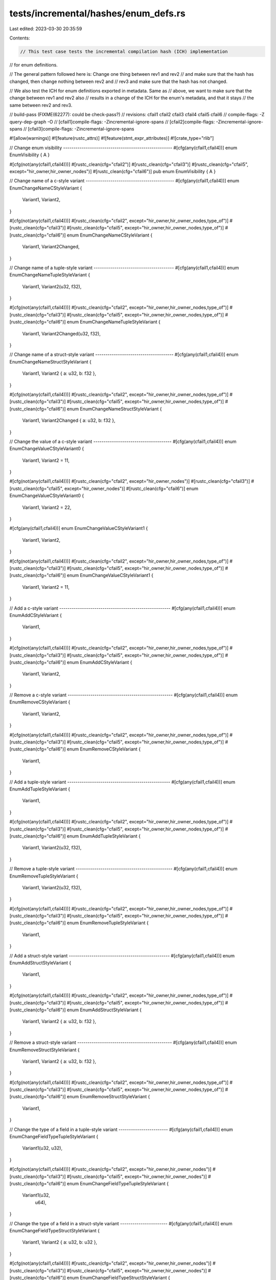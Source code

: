 tests/incremental/hashes/enum_defs.rs
=====================================

Last edited: 2023-03-30 20:35:59

Contents:

.. code-block:: rs

    // This test case tests the incremental compilation hash (ICH) implementation
// for enum definitions.

// The general pattern followed here is: Change one thing between rev1 and rev2
// and make sure that the hash has changed, then change nothing between rev2 and
// rev3 and make sure that the hash has not changed.

// We also test the ICH for enum definitions exported in metadata. Same as
// above, we want to make sure that the change between rev1 and rev2 also
// results in a change of the ICH for the enum's metadata, and that it stays
// the same between rev2 and rev3.

// build-pass (FIXME(62277): could be check-pass?)
// revisions: cfail1 cfail2 cfail3 cfail4 cfail5 cfail6
// compile-flags: -Z query-dep-graph -O
// [cfail1]compile-flags: -Zincremental-ignore-spans
// [cfail2]compile-flags: -Zincremental-ignore-spans
// [cfail3]compile-flags: -Zincremental-ignore-spans

#![allow(warnings)]
#![feature(rustc_attrs)]
#![feature(stmt_expr_attributes)]
#![crate_type="rlib"]



// Change enum visibility -----------------------------------------------------
#[cfg(any(cfail1,cfail4))]
enum     EnumVisibility { A }

#[cfg(not(any(cfail1,cfail4)))]
#[rustc_clean(cfg="cfail2")]
#[rustc_clean(cfg="cfail3")]
#[rustc_clean(cfg="cfail5", except="hir_owner,hir_owner_nodes")]
#[rustc_clean(cfg="cfail6")]
pub enum EnumVisibility { A }



// Change name of a c-style variant -------------------------------------------
#[cfg(any(cfail1,cfail4))]
enum EnumChangeNameCStyleVariant {
    Variant1,
    Variant2,
}

#[cfg(not(any(cfail1,cfail4)))]
#[rustc_clean(cfg="cfail2", except="hir_owner,hir_owner_nodes,type_of")]
#[rustc_clean(cfg="cfail3")]
#[rustc_clean(cfg="cfail5", except="hir_owner,hir_owner_nodes,type_of")]
#[rustc_clean(cfg="cfail6")]
enum EnumChangeNameCStyleVariant {
    Variant1,
    Variant2Changed,
}



// Change name of a tuple-style variant ---------------------------------------
#[cfg(any(cfail1,cfail4))]
enum EnumChangeNameTupleStyleVariant {
    Variant1,
    Variant2(u32, f32),
}

#[cfg(not(any(cfail1,cfail4)))]
#[rustc_clean(cfg="cfail2", except="hir_owner,hir_owner_nodes,type_of")]
#[rustc_clean(cfg="cfail3")]
#[rustc_clean(cfg="cfail5", except="hir_owner,hir_owner_nodes,type_of")]
#[rustc_clean(cfg="cfail6")]
enum EnumChangeNameTupleStyleVariant {
    Variant1,
    Variant2Changed(u32, f32),
}



// Change name of a struct-style variant --------------------------------------
#[cfg(any(cfail1,cfail4))]
enum EnumChangeNameStructStyleVariant {
    Variant1,
    Variant2 { a: u32, b: f32 },
}

#[cfg(not(any(cfail1,cfail4)))]
#[rustc_clean(cfg="cfail2", except="hir_owner,hir_owner_nodes,type_of")]
#[rustc_clean(cfg="cfail3")]
#[rustc_clean(cfg="cfail5", except="hir_owner,hir_owner_nodes,type_of")]
#[rustc_clean(cfg="cfail6")]
enum EnumChangeNameStructStyleVariant {
    Variant1,
    Variant2Changed { a: u32, b: f32 },
}



// Change the value of a c-style variant --------------------------------------
#[cfg(any(cfail1,cfail4))]
enum EnumChangeValueCStyleVariant0 {
    Variant1,
    Variant2 = 11,
}

#[cfg(not(any(cfail1,cfail4)))]
#[rustc_clean(cfg="cfail2", except="hir_owner_nodes")]
#[rustc_clean(cfg="cfail3")]
#[rustc_clean(cfg="cfail5", except="hir_owner_nodes")]
#[rustc_clean(cfg="cfail6")]
enum EnumChangeValueCStyleVariant0 {
    Variant1,
    Variant2 = 22,
}

#[cfg(any(cfail1,cfail4))]
enum EnumChangeValueCStyleVariant1 {
    Variant1,
    Variant2,
}

#[cfg(not(any(cfail1,cfail4)))]
#[rustc_clean(cfg="cfail2", except="hir_owner,hir_owner_nodes,type_of")]
#[rustc_clean(cfg="cfail3")]
#[rustc_clean(cfg="cfail5", except="hir_owner,hir_owner_nodes,type_of")]
#[rustc_clean(cfg="cfail6")]
enum EnumChangeValueCStyleVariant1 {
    Variant1,
    Variant2 = 11,
}



// Add a c-style variant ------------------------------------------------------
#[cfg(any(cfail1,cfail4))]
enum EnumAddCStyleVariant {
    Variant1,
}

#[cfg(not(any(cfail1,cfail4)))]
#[rustc_clean(cfg="cfail2", except="hir_owner,hir_owner_nodes,type_of")]
#[rustc_clean(cfg="cfail3")]
#[rustc_clean(cfg="cfail5", except="hir_owner,hir_owner_nodes,type_of")]
#[rustc_clean(cfg="cfail6")]
enum EnumAddCStyleVariant {
    Variant1,
    Variant2,
}



// Remove a c-style variant ---------------------------------------------------
#[cfg(any(cfail1,cfail4))]
enum EnumRemoveCStyleVariant {
    Variant1,
    Variant2,
}

#[cfg(not(any(cfail1,cfail4)))]
#[rustc_clean(cfg="cfail2", except="hir_owner,hir_owner_nodes,type_of")]
#[rustc_clean(cfg="cfail3")]
#[rustc_clean(cfg="cfail5", except="hir_owner,hir_owner_nodes,type_of")]
#[rustc_clean(cfg="cfail6")]
enum EnumRemoveCStyleVariant {
    Variant1,
}



// Add a tuple-style variant --------------------------------------------------
#[cfg(any(cfail1,cfail4))]
enum EnumAddTupleStyleVariant {
    Variant1,
}

#[cfg(not(any(cfail1,cfail4)))]
#[rustc_clean(cfg="cfail2", except="hir_owner,hir_owner_nodes,type_of")]
#[rustc_clean(cfg="cfail3")]
#[rustc_clean(cfg="cfail5", except="hir_owner,hir_owner_nodes,type_of")]
#[rustc_clean(cfg="cfail6")]
enum EnumAddTupleStyleVariant {
    Variant1,
    Variant2(u32, f32),
}



// Remove a tuple-style variant -----------------------------------------------
#[cfg(any(cfail1,cfail4))]
enum EnumRemoveTupleStyleVariant {
    Variant1,
    Variant2(u32, f32),
}

#[cfg(not(any(cfail1,cfail4)))]
#[rustc_clean(cfg="cfail2", except="hir_owner,hir_owner_nodes,type_of")]
#[rustc_clean(cfg="cfail3")]
#[rustc_clean(cfg="cfail5", except="hir_owner,hir_owner_nodes,type_of")]
#[rustc_clean(cfg="cfail6")]
enum EnumRemoveTupleStyleVariant {
    Variant1,
}



// Add a struct-style variant -------------------------------------------------
#[cfg(any(cfail1,cfail4))]
enum EnumAddStructStyleVariant {
    Variant1,
}

#[cfg(not(any(cfail1,cfail4)))]
#[rustc_clean(cfg="cfail2", except="hir_owner,hir_owner_nodes,type_of")]
#[rustc_clean(cfg="cfail3")]
#[rustc_clean(cfg="cfail5", except="hir_owner,hir_owner_nodes,type_of")]
#[rustc_clean(cfg="cfail6")]
enum EnumAddStructStyleVariant {
    Variant1,
    Variant2 { a: u32, b: f32 },
}



// Remove a struct-style variant ----------------------------------------------
#[cfg(any(cfail1,cfail4))]
enum EnumRemoveStructStyleVariant {
    Variant1,
    Variant2 { a: u32, b: f32 },
}

#[cfg(not(any(cfail1,cfail4)))]
#[rustc_clean(cfg="cfail2", except="hir_owner,hir_owner_nodes,type_of")]
#[rustc_clean(cfg="cfail3")]
#[rustc_clean(cfg="cfail5", except="hir_owner,hir_owner_nodes,type_of")]
#[rustc_clean(cfg="cfail6")]
enum EnumRemoveStructStyleVariant {
    Variant1,
}



// Change the type of a field in a tuple-style variant ------------------------
#[cfg(any(cfail1,cfail4))]
enum EnumChangeFieldTypeTupleStyleVariant {
    Variant1(u32, u32),
}

#[cfg(not(any(cfail1,cfail4)))]
#[rustc_clean(cfg="cfail2", except="hir_owner,hir_owner_nodes")]
#[rustc_clean(cfg="cfail3")]
#[rustc_clean(cfg="cfail5", except="hir_owner,hir_owner_nodes")]
#[rustc_clean(cfg="cfail6")]
enum EnumChangeFieldTypeTupleStyleVariant {
    Variant1(u32,
        u64),
}



// Change the type of a field in a struct-style variant -----------------------
#[cfg(any(cfail1,cfail4))]
enum EnumChangeFieldTypeStructStyleVariant {
    Variant1,
    Variant2 { a: u32, b: u32 },
}

#[cfg(not(any(cfail1,cfail4)))]
#[rustc_clean(cfg="cfail2", except="hir_owner,hir_owner_nodes")]
#[rustc_clean(cfg="cfail3")]
#[rustc_clean(cfg="cfail5", except="hir_owner,hir_owner_nodes")]
#[rustc_clean(cfg="cfail6")]
enum EnumChangeFieldTypeStructStyleVariant {
    Variant1,
    Variant2 {
        a: u32,
        b: u64
    },
}



// Change the name of a field in a struct-style variant -----------------------
#[cfg(any(cfail1,cfail4))]
enum EnumChangeFieldNameStructStyleVariant {
    Variant1 { a: u32, b: u32 },
}

#[cfg(not(any(cfail1,cfail4)))]
#[rustc_clean(cfg="cfail2", except="hir_owner,hir_owner_nodes,type_of")]
#[rustc_clean(cfg="cfail3")]
#[rustc_clean(cfg="cfail5", except="hir_owner,hir_owner_nodes,type_of")]
#[rustc_clean(cfg="cfail6")]
enum EnumChangeFieldNameStructStyleVariant {
    Variant1 { a: u32, c: u32 },
}



// Change order of fields in a tuple-style variant ----------------------------
#[cfg(any(cfail1,cfail4))]
enum EnumChangeOrderTupleStyleVariant {
    Variant1(u32, u64),
}

#[cfg(not(any(cfail1,cfail4)))]
#[rustc_clean(cfg="cfail2", except="hir_owner,hir_owner_nodes")]
#[rustc_clean(cfg="cfail3")]
#[rustc_clean(cfg="cfail5", except="hir_owner,hir_owner_nodes")]
#[rustc_clean(cfg="cfail6")]
enum EnumChangeOrderTupleStyleVariant {
    Variant1(
        u64,
        u32),
}



// Change order of fields in a struct-style variant ---------------------------
#[cfg(any(cfail1,cfail4))]
enum EnumChangeFieldOrderStructStyleVariant {
    Variant1 { a: u32, b: f32 },
}

#[cfg(not(any(cfail1,cfail4)))]
#[rustc_clean(cfg="cfail2", except="hir_owner,hir_owner_nodes,type_of")]
#[rustc_clean(cfg="cfail3")]
#[rustc_clean(cfg="cfail5", except="hir_owner,hir_owner_nodes,type_of")]
#[rustc_clean(cfg="cfail6")]
enum EnumChangeFieldOrderStructStyleVariant {
    Variant1 { b: f32, a: u32 },
}



// Add a field to a tuple-style variant ---------------------------------------
#[cfg(any(cfail1,cfail4))]
enum EnumAddFieldTupleStyleVariant {
    Variant1(u32, u32),
}

#[cfg(not(any(cfail1,cfail4)))]
#[rustc_clean(cfg="cfail2", except="hir_owner,hir_owner_nodes,type_of")]
#[rustc_clean(cfg="cfail3")]
#[rustc_clean(cfg="cfail5", except="hir_owner,hir_owner_nodes,type_of")]
#[rustc_clean(cfg="cfail6")]
enum EnumAddFieldTupleStyleVariant {
    Variant1(u32, u32, u32),
}



// Add a field to a struct-style variant --------------------------------------
#[cfg(any(cfail1,cfail4))]
enum EnumAddFieldStructStyleVariant {
    Variant1 { a: u32, b: u32 },
}

#[cfg(not(any(cfail1,cfail4)))]
#[rustc_clean(cfg="cfail2", except="hir_owner,hir_owner_nodes,type_of")]
#[rustc_clean(cfg="cfail3")]
#[rustc_clean(cfg="cfail5", except="hir_owner,hir_owner_nodes,type_of")]
#[rustc_clean(cfg="cfail6")]
enum EnumAddFieldStructStyleVariant {
    Variant1 { a: u32, b: u32, c: u32 },
}



// Add #[must_use] to the enum ------------------------------------------------
#[cfg(any(cfail1,cfail4))]
enum EnumAddMustUse {
    Variant1,
    Variant2,
}

#[cfg(not(any(cfail1,cfail4)))]
#[rustc_clean(cfg="cfail2")]
#[rustc_clean(cfg="cfail3")]
#[rustc_clean(cfg="cfail5")]
#[rustc_clean(cfg="cfail6")]
#[must_use]
enum EnumAddMustUse {
    Variant1,
    Variant2,
}



// Add #[repr(C)] to the enum -------------------------------------------------
#[cfg(any(cfail1,cfail4))]
enum EnumAddReprC {
    Variant1,
    Variant2,
}

#[cfg(not(any(cfail1,cfail4)))]
#[rustc_clean(cfg="cfail2", except="type_of")]
#[rustc_clean(cfg="cfail3")]
#[rustc_clean(cfg="cfail5", except="type_of")]
#[rustc_clean(cfg="cfail6")]
#[repr(C)]
enum EnumAddReprC {
    Variant1,
    Variant2,
}



// Change the name of a type parameter ----------------------------------------
#[cfg(any(cfail1,cfail4))]
enum EnumChangeNameOfTypeParameter<S> {
    Variant1(S),
}

#[cfg(not(any(cfail1,cfail4)))]
#[rustc_clean(cfg="cfail2", except="hir_owner,hir_owner_nodes,generics_of,predicates_of,type_of")]
#[rustc_clean(cfg="cfail3")]
#[rustc_clean(cfg="cfail5", except="hir_owner,hir_owner_nodes,generics_of,predicates_of,type_of")]
#[rustc_clean(cfg="cfail6")]
enum EnumChangeNameOfTypeParameter<T> {
    Variant1(T),
}



// Add a type parameter ------------------------------------------------------
#[cfg(any(cfail1,cfail4))]
enum EnumAddTypeParameter<S> {
    Variant1(S),
    Variant2(S),
}

#[cfg(not(any(cfail1,cfail4)))]
#[rustc_clean(cfg="cfail2", except="hir_owner,hir_owner_nodes,generics_of,predicates_of,type_of")]
#[rustc_clean(cfg="cfail3")]
#[rustc_clean(cfg="cfail5", except="hir_owner,hir_owner_nodes,generics_of,predicates_of,type_of")]
#[rustc_clean(cfg="cfail6")]
enum EnumAddTypeParameter<S, T> {
    Variant1(S),
    Variant2(T),
}



// Change the name of a lifetime parameter ------------------------------------
#[cfg(any(cfail1,cfail4))]
enum EnumChangeNameOfLifetimeParameter<'a> {
    Variant1(&'a u32),
}

#[cfg(not(any(cfail1,cfail4)))]
#[rustc_clean(cfg="cfail2", except="hir_owner,hir_owner_nodes,generics_of,type_of")]
#[rustc_clean(cfg="cfail3")]
#[rustc_clean(cfg="cfail5", except="hir_owner,hir_owner_nodes,generics_of,type_of")]
#[rustc_clean(cfg="cfail6")]
enum EnumChangeNameOfLifetimeParameter<'b> {
    Variant1(&'b u32),
}



// Add a lifetime parameter ---------------------------------------------------
#[cfg(any(cfail1,cfail4))]
enum EnumAddLifetimeParameter<'a> {
    Variant1(&'a u32),
    Variant2(&'a u32),
}

#[cfg(not(any(cfail1,cfail4)))]
#[rustc_clean(cfg="cfail2", except="hir_owner,hir_owner_nodes,generics_of,type_of")]
#[rustc_clean(cfg="cfail3")]
#[rustc_clean(cfg="cfail5", except="hir_owner,hir_owner_nodes,generics_of,type_of")]
#[rustc_clean(cfg="cfail6")]
enum EnumAddLifetimeParameter<'a, 'b> {
    Variant1(&'a u32),
    Variant2(&'b u32),
}



// Add a lifetime bound to a lifetime parameter -------------------------------
#[cfg(any(cfail1,cfail4))]
enum EnumAddLifetimeParameterBound<'a, 'b> {
    Variant1(&'a u32),
    Variant2(&'b u32),
}

#[cfg(not(any(cfail1,cfail4)))]
#[rustc_clean(cfg="cfail2", except="hir_owner,hir_owner_nodes,predicates_of")]
#[rustc_clean(cfg="cfail3")]
#[rustc_clean(cfg="cfail5", except="hir_owner,hir_owner_nodes,predicates_of")]
#[rustc_clean(cfg="cfail6")]
enum EnumAddLifetimeParameterBound<'a, 'b: 'a> {
    Variant1(&'a u32),
    Variant2(&'b u32),
}

// Add a lifetime bound to a type parameter -----------------------------------
#[cfg(any(cfail1,cfail4))]
enum EnumAddLifetimeBoundToParameter<'a, T> {
    Variant1(T),
    Variant2(&'a u32),
}

#[cfg(not(any(cfail1,cfail4)))]
#[rustc_clean(cfg="cfail2", except="hir_owner,hir_owner_nodes,predicates_of")]
#[rustc_clean(cfg="cfail3")]
#[rustc_clean(cfg="cfail5", except="hir_owner,hir_owner_nodes,predicates_of")]
#[rustc_clean(cfg="cfail6")]
enum EnumAddLifetimeBoundToParameter<'a, T: 'a> {
    Variant1(T),
    Variant2(&'a u32),
}



// Add a trait bound to a type parameter --------------------------------------
#[cfg(any(cfail1,cfail4))]
enum EnumAddTraitBound<S> {
    Variant1(S),
}

#[cfg(not(any(cfail1,cfail4)))]
#[rustc_clean(cfg="cfail2", except="hir_owner,hir_owner_nodes,generics_of,predicates_of,type_of")]
#[rustc_clean(cfg="cfail3")]
#[rustc_clean(cfg="cfail5", except="hir_owner,hir_owner_nodes,generics_of,predicates_of,type_of")]
#[rustc_clean(cfg="cfail6")]
enum EnumAddTraitBound<T: Sync> {
    Variant1(T),
}



// Add a lifetime bound to a lifetime parameter in where clause ---------------
#[cfg(any(cfail1,cfail4))]
enum EnumAddLifetimeParameterBoundWhere<'a, 'b> {
    Variant1(&'a u32),
    Variant2(&'b u32),
}

#[cfg(not(any(cfail1,cfail4)))]
#[rustc_clean(cfg="cfail2", except="hir_owner,hir_owner_nodes,predicates_of")]
#[rustc_clean(cfg="cfail3")]
#[rustc_clean(cfg="cfail5", except="hir_owner,hir_owner_nodes,predicates_of")]
#[rustc_clean(cfg="cfail6")]
enum EnumAddLifetimeParameterBoundWhere<'a, 'b> where 'b: 'a {
    Variant1(&'a u32),
    Variant2(&'b u32),
}



// Add a lifetime bound to a type parameter in where clause -------------------
#[cfg(any(cfail1,cfail4))]
enum EnumAddLifetimeBoundToParameterWhere<'a, T> {
    Variant1(T),
    Variant2(&'a u32),
}

#[cfg(not(any(cfail1,cfail4)))]
#[rustc_clean(cfg="cfail2", except="hir_owner,hir_owner_nodes,predicates_of")]
#[rustc_clean(cfg="cfail3")]
#[rustc_clean(cfg="cfail5", except="hir_owner,hir_owner_nodes,predicates_of")]
#[rustc_clean(cfg="cfail6")]
enum EnumAddLifetimeBoundToParameterWhere<'a, T> where T: 'a {
    Variant1(T),
    Variant2(&'a u32),
}



// Add a trait bound to a type parameter in where clause ----------------------
#[cfg(any(cfail1,cfail4))]
enum EnumAddTraitBoundWhere<S> {
    Variant1(S),
}

#[cfg(not(any(cfail1,cfail4)))]
#[rustc_clean(cfg="cfail2", except="hir_owner,hir_owner_nodes,generics_of,predicates_of,type_of")]
#[rustc_clean(cfg="cfail3")]
#[rustc_clean(cfg="cfail5", except="hir_owner,hir_owner_nodes,generics_of,predicates_of,type_of")]
#[rustc_clean(cfg="cfail6")]
enum EnumAddTraitBoundWhere<T> where T: Sync {
    Variant1(T),
}



// In an enum with two variants, swap usage of type parameters ----------------
#[cfg(any(cfail1,cfail4))]
enum EnumSwapUsageTypeParameters<A, B> {
    Variant1 { a: A },
    Variant2 { a: B },
}

#[cfg(not(any(cfail1,cfail4)))]
#[rustc_clean(cfg="cfail2", except="hir_owner,hir_owner_nodes")]
#[rustc_clean(cfg="cfail3")]
#[rustc_clean(cfg="cfail5", except="hir_owner,hir_owner_nodes")]
#[rustc_clean(cfg="cfail6")]
enum EnumSwapUsageTypeParameters<A, B> {
    Variant1 {
        a: B
    },
    Variant2 {
        a: A
    },
}



// In an enum with two variants, swap usage of lifetime parameters ------------
#[cfg(any(cfail1,cfail4))]
enum EnumSwapUsageLifetimeParameters<'a, 'b> {
    Variant1 { a: &'a u32 },
    Variant2 { b: &'b u32 },
}

#[cfg(not(any(cfail1,cfail4)))]
#[rustc_clean(cfg="cfail2", except="hir_owner,hir_owner_nodes")]
#[rustc_clean(cfg="cfail3")]
#[rustc_clean(cfg="cfail5", except="hir_owner,hir_owner_nodes")]
#[rustc_clean(cfg="cfail6")]
enum EnumSwapUsageLifetimeParameters<'a, 'b> {
    Variant1 {
        a: &'b u32
    },
    Variant2 {
        b: &'a u32
    },
}



struct ReferencedType1;
struct ReferencedType2;



// Change field type in tuple-style variant indirectly by modifying a use statement
mod change_field_type_indirectly_tuple_style {
    #[cfg(any(cfail1,cfail4))]
    use super::ReferencedType1 as FieldType;
    #[cfg(not(any(cfail1,cfail4)))]
    use super::ReferencedType2 as FieldType;

    #[rustc_clean(cfg="cfail2", except="hir_owner,hir_owner_nodes")]
    #[rustc_clean(cfg="cfail3")]
    #[rustc_clean(cfg="cfail5", except="hir_owner,hir_owner_nodes")]
    #[rustc_clean(cfg="cfail6")]
    enum TupleStyle {
        Variant1(
            FieldType
        )
    }
}



// Change field type in record-style variant indirectly by modifying a use statement
mod change_field_type_indirectly_struct_style {
    #[cfg(any(cfail1,cfail4))]
    use super::ReferencedType1 as FieldType;
    #[cfg(not(any(cfail1,cfail4)))]
    use super::ReferencedType2 as FieldType;

    #[rustc_clean(cfg="cfail2", except="hir_owner,hir_owner_nodes")]
    #[rustc_clean(cfg="cfail3")]
    #[rustc_clean(cfg="cfail5", except="hir_owner,hir_owner_nodes")]
    #[rustc_clean(cfg="cfail6")]
    enum StructStyle {
        Variant1 {
            a: FieldType
        }
    }
}



trait ReferencedTrait1 {}
trait ReferencedTrait2 {}



// Change trait bound of type parameter indirectly by modifying a use statement
mod change_trait_bound_indirectly {
    #[cfg(any(cfail1,cfail4))]
    use super::ReferencedTrait1 as Trait;
    #[cfg(not(any(cfail1,cfail4)))]
    use super::ReferencedTrait2 as Trait;

    #[rustc_clean(cfg="cfail2", except="hir_owner,hir_owner_nodes,predicates_of")]
    #[rustc_clean(cfg="cfail3")]
    #[rustc_clean(cfg="cfail5", except="hir_owner,hir_owner_nodes,predicates_of")]
    #[rustc_clean(cfg="cfail6")]
    enum Enum<T: Trait> {
        Variant1(T)
    }
}



// Change trait bound of type parameter in where clause indirectly by modifying a use statement
mod change_trait_bound_indirectly_where {
    #[cfg(any(cfail1,cfail4))]
    use super::ReferencedTrait1 as Trait;
    #[cfg(not(any(cfail1,cfail4)))]
    use super::ReferencedTrait2 as Trait;

    #[rustc_clean(cfg="cfail2", except="hir_owner,hir_owner_nodes,predicates_of")]
    #[rustc_clean(cfg="cfail3")]
    #[rustc_clean(cfg="cfail5", except="hir_owner,hir_owner_nodes,predicates_of")]
    #[rustc_clean(cfg="cfail6")]
    enum Enum<T> where T: Trait {
        Variant1(T)
    }
}


